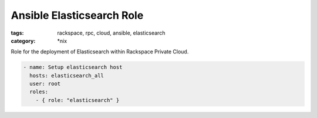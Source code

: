 Ansible Elasticsearch Role
##########################
:tags: rackspace, rpc, cloud, ansible, elasticsearch
:category: \*nix

Role for the deployment of Elasticsearch within Rackspace Private Cloud.

.. code-block:: yaml

    - name: Setup elasticsearch host
      hosts: elasticsearch_all
      user: root
      roles:
        - { role: "elasticsearch" }
